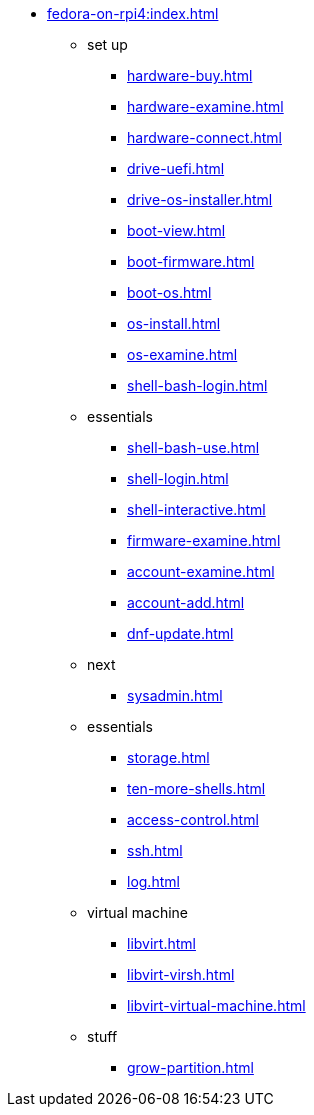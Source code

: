 * xref:fedora-on-rpi4:index.adoc[]
** set up
*** xref:hardware-buy.adoc[]
*** xref:hardware-examine.adoc[]
*** xref:hardware-connect.adoc[]
*** xref:drive-uefi.adoc[]
*** xref:drive-os-installer.adoc[]
*** xref:boot-view.adoc[]
*** xref:boot-firmware.adoc[]
*** xref:boot-os.adoc[]
*** xref:os-install.adoc[]
*** xref:os-examine.adoc[]
*** xref:shell-bash-login.adoc[]
** essentials
*** xref:shell-bash-use.adoc[]
*** xref:shell-login.adoc[]
*** xref:shell-interactive.adoc[]
*** xref:firmware-examine.adoc[]
*** xref:account-examine.adoc[]
*** xref:account-add.adoc[]
*** xref:dnf-update.adoc[]
** next
*** xref:sysadmin.adoc[]
** essentials 
*** xref:storage.adoc[]
*** xref:ten-more-shells.adoc[]
*** xref:access-control.adoc[]
*** xref:ssh.adoc[]
*** xref:log.adoc[]
** virtual machine 
*** xref:libvirt.adoc[]
*** xref:libvirt-virsh.adoc[]
*** xref:libvirt-virtual-machine.adoc[]
** stuff
*** xref:grow-partition.adoc[]
